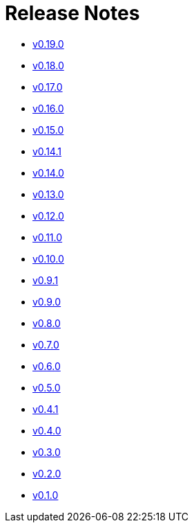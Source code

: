 = Release Notes

* xref:changelogs/changelogs/v0.19.0.adoc[v0.19.0 ]

* xref:changelogs/changelogs/v0.18.0.adoc[v0.18.0]

* xref:changelogs/changelogs/v0.17.0.adoc[v0.17.0]

* xref:changelogs/changelogs/v0.16.0.adoc[v0.16.0]

* xref:changelogs/changelogs/v0.15.0.adoc[v0.15.0]

* xref:changelogs/changelogs/v0.14.1.adoc[v0.14.1]

* xref:changelogs/changelogs/v0.14.0.adoc[v0.14.0]

* xref:changelogs/changelogs/v0.13.0.adoc[v0.13.0]

* xref:changelogs/changelogs/v0.12.0.adoc[v0.12.0]

* xref:changelogs/changelogs/v0.11.0.adoc[v0.11.0]

* xref:changelogs/changelogs/v0.10.0.adoc[v0.10.0]

* xref:changelogs/changelogs/v0.9.1.adoc[v0.9.1]

* xref:changelogs/changelogs/v0.9.0.adoc[v0.9.0]

* xref:changelogs/changelogs/v0.8.0.adoc[v0.8.0]

* xref:changelogs/changelogs/v0.7.0.adoc[v0.7.0]

* xref:changelogs/changelogs/v0.6.0.adoc[v0.6.0]

* xref:changelogs/changelogs/v0.5.0.adoc[v0.5.0]

* xref:changelogs/changelogs/v0.4.1.adoc[v0.4.1]

* xref:changelogs/changelogs/v0.4.0.adoc[v0.4.0]

* xref:changelogs/changelogs/v0.3.0.adoc[v0.3.0]

* xref:changelogs/changelogs/v0.2.0.adoc[v0.2.0]

* xref:changelogs/changelogs/v0.1.0.adoc[v0.1.0]